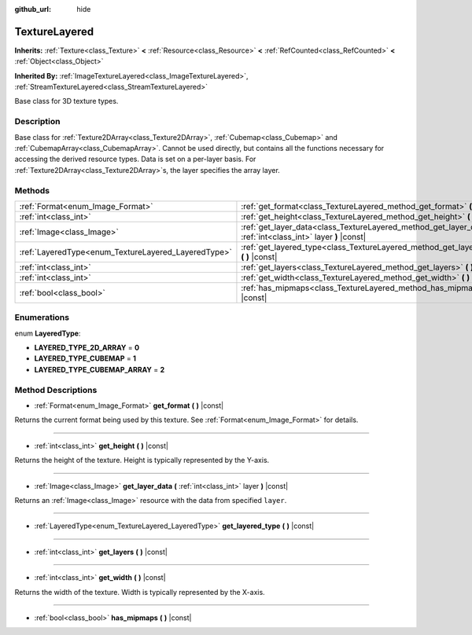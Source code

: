 :github_url: hide

.. Generated automatically by doc/tools/make_rst.py in Godot's source tree.
.. DO NOT EDIT THIS FILE, but the TextureLayered.xml source instead.
.. The source is found in doc/classes or modules/<name>/doc_classes.

.. _class_TextureLayered:

TextureLayered
==============

**Inherits:** :ref:`Texture<class_Texture>` **<** :ref:`Resource<class_Resource>` **<** :ref:`RefCounted<class_RefCounted>` **<** :ref:`Object<class_Object>`

**Inherited By:** :ref:`ImageTextureLayered<class_ImageTextureLayered>`, :ref:`StreamTextureLayered<class_StreamTextureLayered>`

Base class for 3D texture types.

Description
-----------

Base class for :ref:`Texture2DArray<class_Texture2DArray>`, :ref:`Cubemap<class_Cubemap>` and :ref:`CubemapArray<class_CubemapArray>`. Cannot be used directly, but contains all the functions necessary for accessing the derived resource types. Data is set on a per-layer basis. For :ref:`Texture2DArray<class_Texture2DArray>`\ s, the layer specifies the array layer.

Methods
-------

+-----------------------------------------------------+-------------------------------------------------------------------------------------------------------------------+
| :ref:`Format<enum_Image_Format>`                    | :ref:`get_format<class_TextureLayered_method_get_format>` **(** **)** |const|                                     |
+-----------------------------------------------------+-------------------------------------------------------------------------------------------------------------------+
| :ref:`int<class_int>`                               | :ref:`get_height<class_TextureLayered_method_get_height>` **(** **)** |const|                                     |
+-----------------------------------------------------+-------------------------------------------------------------------------------------------------------------------+
| :ref:`Image<class_Image>`                           | :ref:`get_layer_data<class_TextureLayered_method_get_layer_data>` **(** :ref:`int<class_int>` layer **)** |const| |
+-----------------------------------------------------+-------------------------------------------------------------------------------------------------------------------+
| :ref:`LayeredType<enum_TextureLayered_LayeredType>` | :ref:`get_layered_type<class_TextureLayered_method_get_layered_type>` **(** **)** |const|                         |
+-----------------------------------------------------+-------------------------------------------------------------------------------------------------------------------+
| :ref:`int<class_int>`                               | :ref:`get_layers<class_TextureLayered_method_get_layers>` **(** **)** |const|                                     |
+-----------------------------------------------------+-------------------------------------------------------------------------------------------------------------------+
| :ref:`int<class_int>`                               | :ref:`get_width<class_TextureLayered_method_get_width>` **(** **)** |const|                                       |
+-----------------------------------------------------+-------------------------------------------------------------------------------------------------------------------+
| :ref:`bool<class_bool>`                             | :ref:`has_mipmaps<class_TextureLayered_method_has_mipmaps>` **(** **)** |const|                                   |
+-----------------------------------------------------+-------------------------------------------------------------------------------------------------------------------+

Enumerations
------------

.. _enum_TextureLayered_LayeredType:

.. _class_TextureLayered_constant_LAYERED_TYPE_2D_ARRAY:

.. _class_TextureLayered_constant_LAYERED_TYPE_CUBEMAP:

.. _class_TextureLayered_constant_LAYERED_TYPE_CUBEMAP_ARRAY:

enum **LayeredType**:

- **LAYERED_TYPE_2D_ARRAY** = **0**

- **LAYERED_TYPE_CUBEMAP** = **1**

- **LAYERED_TYPE_CUBEMAP_ARRAY** = **2**

Method Descriptions
-------------------

.. _class_TextureLayered_method_get_format:

- :ref:`Format<enum_Image_Format>` **get_format** **(** **)** |const|

Returns the current format being used by this texture. See :ref:`Format<enum_Image_Format>` for details.

----

.. _class_TextureLayered_method_get_height:

- :ref:`int<class_int>` **get_height** **(** **)** |const|

Returns the height of the texture. Height is typically represented by the Y-axis.

----

.. _class_TextureLayered_method_get_layer_data:

- :ref:`Image<class_Image>` **get_layer_data** **(** :ref:`int<class_int>` layer **)** |const|

Returns an :ref:`Image<class_Image>` resource with the data from specified ``layer``.

----

.. _class_TextureLayered_method_get_layered_type:

- :ref:`LayeredType<enum_TextureLayered_LayeredType>` **get_layered_type** **(** **)** |const|

----

.. _class_TextureLayered_method_get_layers:

- :ref:`int<class_int>` **get_layers** **(** **)** |const|

----

.. _class_TextureLayered_method_get_width:

- :ref:`int<class_int>` **get_width** **(** **)** |const|

Returns the width of the texture. Width is typically represented by the X-axis.

----

.. _class_TextureLayered_method_has_mipmaps:

- :ref:`bool<class_bool>` **has_mipmaps** **(** **)** |const|

.. |virtual| replace:: :abbr:`virtual (This method should typically be overridden by the user to have any effect.)`
.. |const| replace:: :abbr:`const (This method has no side effects. It doesn't modify any of the instance's member variables.)`
.. |vararg| replace:: :abbr:`vararg (This method accepts any number of arguments after the ones described here.)`
.. |constructor| replace:: :abbr:`constructor (This method is used to construct a type.)`
.. |static| replace:: :abbr:`static (This method doesn't need an instance to be called, so it can be called directly using the class name.)`
.. |operator| replace:: :abbr:`operator (This method describes a valid operator to use with this type as left-hand operand.)`
